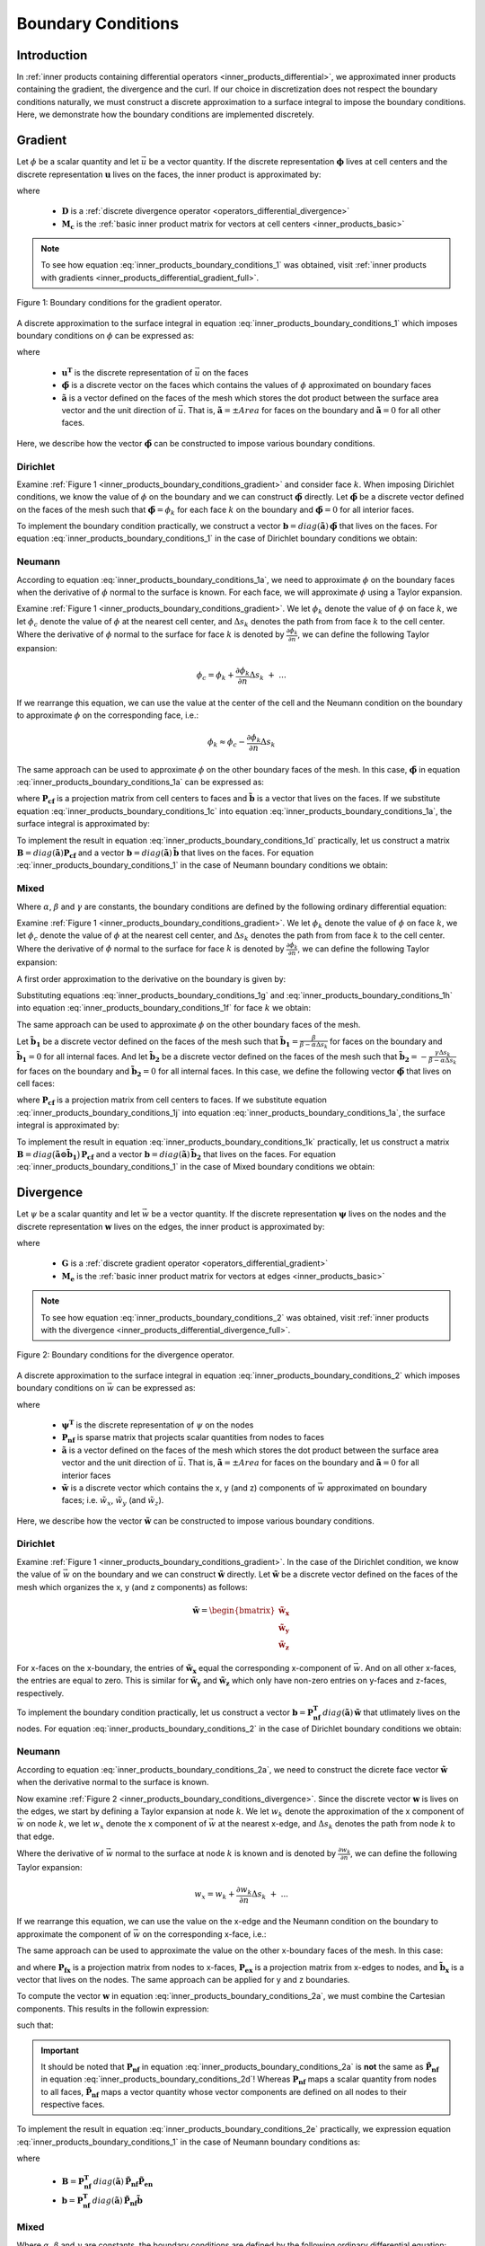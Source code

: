 .. _inner_products_boundary_conditions:

Boundary Conditions
*******************

Introduction
------------

In :ref:`inner products containing differential operators <inner_products_differential>`,
we approximated inner products containing the gradient, the divergence and the curl.
If our choice in discretization does not respect the boundary conditions naturally,
we must construct a discrete approximation to a surface integral to impose the boundary conditions.
Here, we demonstrate how the boundary conditions are implemented discretely.

.. _inner_products_boundary_conditions_gradient:

Gradient
--------

Let :math:`\phi` be a scalar quantity and let :math:`\vec{u}` be a vector quantity.
If the discrete representation :math:`\boldsymbol{\phi}` lives at cell centers and
the discrete representation :math:`\boldsymbol{u}` lives on the faces,
the inner product is approximated by:

.. math::
    \int_\Omega \vec{u} \cdot \nabla \phi \, dv \approx - \boldsymbol{u^T D^T M_c \, \phi} + \oint_{\partial \Omega} \phi \hat{n} \cdot \vec{u} \, da
    :label: inner_products_boundary_conditions_1

where

    - :math:`\boldsymbol{D}` is a :ref:`discrete divergence operator <operators_differential_divergence>`
    - :math:`\boldsymbol{M_c}` is the :ref:`basic inner product matrix for vectors at cell centers <inner_products_basic>`

.. note:: To see how equation :eq:`inner_products_boundary_conditions_1` was obtained, visit :ref:`inner products with gradients <inner_products_differential_gradient_full>`.

.. figure:: ../../images/boundary_conditions_gradient.png
    :align: center
    :width: 300

    Figure 1: Boundary conditions for the gradient operator.

A discrete approximation to the surface integral in equation
:eq:`inner_products_boundary_conditions_1` which imposes
boundary conditions on :math:`\phi` can be expressed as: 

.. math::
    \oint_{\partial \Omega} \phi \hat{n} \cdot \vec{u} \, da \approx \boldsymbol{u^T} diag(\boldsymbol{\tilde{a}}) \,\boldsymbol{\tilde{\phi}}
    :label: inner_products_boundary_conditions_1a

where

    - :math:`\boldsymbol{u^T}` is the discrete representation of :math:`\vec{u}` on the faces
    - :math:`\boldsymbol{\tilde{\phi}}` is a discrete vector on the faces which contains the values of :math:`\phi` approximated on boundary faces
    - :math:`\boldsymbol{\tilde{a}}` is a vector defined on the faces of the mesh which stores the dot product between the surface area vector and the unit direction of :math:`\vec{u}`. That is, :math:`\boldsymbol{\tilde{a}} = \pm Area` for faces on the boundary and :math:`\boldsymbol{\tilde{a}}=0` for all other faces.

Here, we describe how the vector :math:`\boldsymbol{\tilde{\phi}}` can be constructed to impose various boundary conditions.
    

Dirichlet
^^^^^^^^^

Examine :ref:`Figure 1 <inner_products_boundary_conditions_gradient>` and consider face :math:`k`.
When imposing Dirichlet conditions, we know the value of :math:`\phi` on the boundary
and we can construct :math:`\boldsymbol{\tilde{\phi}}` directly.
Let :math:`\boldsymbol{\tilde{\phi}}` be a discrete vector defined on the faces of the mesh
such that :math:`\boldsymbol{\tilde{\phi}} = \phi_k` for each face :math:`k` on the boundary
and :math:`\boldsymbol{\tilde{\phi}} = 0` for all interior faces.

To implement the boundary condition practically,
we construct a vector :math:`\boldsymbol{b} = diag(\boldsymbol{\tilde{a}}) \, \boldsymbol{\tilde{\phi}}`
that lives on the faces. For equation :eq:`inner_products_boundary_conditions_1` in the case of
Dirichlet boundary conditions we obtain:

.. math::
    \int_\Omega \vec{u} \cdot \nabla \phi \, dv \approx - \boldsymbol{u^T D^T M_c \, \phi + u^T b}
    :label: inner_products_boundary_conditions_1b


Neumann
^^^^^^^

According to equation :eq:`inner_products_boundary_conditions_1a`, we need to approximate :math:`\phi` on
the boundary faces when the derivative of :math:`\phi` normal to the surface is known.
For each face, we will approximate :math:`\phi` using a Taylor expansion.

Examine :ref:`Figure 1 <inner_products_boundary_conditions_gradient>`.
We let :math:`\phi_k` denote the value of :math:`\phi` on face :math:`k`,
we let :math:`\phi_c` denote the value of :math:`\phi` at the nearest cell center,
and :math:`\Delta s_k` denotes the path from from face :math:`k` to the cell center.
Where the derivative of :math:`\phi` normal to the surface for face :math:`k` is denoted by :math:`\frac{\partial \phi_k}{\partial n}`,
we can define the following Taylor expansion:

.. math::
    \phi_c = \phi_k + \frac{\partial \phi_k}{\partial n} \Delta s_k \; + \; ...

If we rearrange this equation, we can use the value at the center of the cell and the Neumann condition on the boundary
to approximate :math:`\phi` on the corresponding face, i.e.: 

.. math::
    \phi_k \approx \phi_c - \frac{\partial \phi_k}{\partial n} \Delta s_k

The same approach can be used to approximate :math:`\phi` on the other boundary faces of the mesh.
In this case, :math:`\boldsymbol{\tilde{\phi}}` in equation :eq:`inner_products_boundary_conditions_1a` can be expressed as:

.. math::
    \boldsymbol{\tilde{\phi}} = \boldsymbol{P_{cf} \phi + \tilde{b}} \;\;\;\;
    \textrm{where} \;\; \boldsymbol{\tilde{b}} = \begin{cases} 
    - \frac{\partial \phi_k}{\partial n} \Delta s_k \;\; \textrm{on boundary faces} \\
    0 \;\; \textrm{on interior faces}
    \end{cases}
    :label: inner_products_boundary_conditions_1c

where :math:`\boldsymbol{P_{cf}}` is a projection matrix from cell centers to faces and :math:`\boldsymbol{\tilde{b}}` is a vector that lives on the faces.
If we substitute equation :eq:`inner_products_boundary_conditions_1c` into equation :eq:`inner_products_boundary_conditions_1a`,
the surface integral is approximated by:

.. math::
    \oint_{\partial \Omega} \phi \hat{n} \cdot \vec{u} \, da \approx \boldsymbol{u^T} \, diag(\boldsymbol{\tilde{a}}) \, \big ( \boldsymbol{P_{cf} \phi + \tilde{b}} \big )
    :label: inner_products_boundary_conditions_1d

To implement the result in equation :eq:`inner_products_boundary_conditions_1d` practically,
let us construct
a matrix :math:`\boldsymbol{B} = diag(\boldsymbol{\tilde{a}}) \boldsymbol{P_{cf}}` and
a vector :math:`\boldsymbol{b} = diag(\boldsymbol{\tilde{a}}) \, \boldsymbol{\tilde{b}}`
that lives on the faces. For equation :eq:`inner_products_boundary_conditions_1` in the case of
Neumann boundary conditions we obtain:

.. math::
    \int_\Omega \vec{u} \cdot \nabla \phi \, dv \approx - \boldsymbol{u^T (D^T M_c - B) \, \phi + u^T b}
    :label: inner_products_boundary_conditions_1e

Mixed
^^^^^

Where :math:`\alpha`, :math:`\beta` and :math:`\gamma` are constants,
the boundary conditions are defined by the following ordinary differential equation:

.. math::
    \alpha \phi + \beta \frac{\partial \phi}{\partial n} = \gamma
    :label: inner_products_boundary_conditions_1f

Examine :ref:`Figure 1 <inner_products_boundary_conditions_gradient>`.
We let :math:`\phi_k` denote the value of :math:`\phi` on face :math:`k`,
we let :math:`\phi_c` denote the value of :math:`\phi` at the nearest cell center,
and :math:`\Delta s_k` denotes the path from from face :math:`k` to the cell center.
Where the derivative of :math:`\phi` normal to the surface for face :math:`k` is denoted by :math:`\frac{\partial \phi_k}{\partial n}`,
we can define the following Taylor expansion:

.. math::
    \phi_c = \phi_k + \frac{\partial \phi_k}{\partial n} \Delta s_k \; + \; ...
    :label: inner_products_boundary_conditions_1g

A first order approximation to the derivative on the boundary is given by:

.. math::
    \frac{\partial \phi_k}{\partial n} \approx \frac{\phi_c - \phi_k}{\Delta s_k}
    :label: inner_products_boundary_conditions_1h

Substituting equations :eq:`inner_products_boundary_conditions_1g` and :eq:`inner_products_boundary_conditions_1h` into equation :eq:`inner_products_boundary_conditions_1f` for face :math:`k` we obtain:

.. math::
    \phi_k = \Bigg ( \frac{\beta}{\beta - \alpha \Delta s_k} \Bigg ) \phi_c - \Bigg ( \frac{\gamma \Delta s_k}{\beta - \alpha \Delta s_k} \Bigg )
    :label: inner_products_boundary_conditions_1i

The same approach can be used to approximate :math:`\phi` on the other boundary faces of the mesh.

Let :math:`\boldsymbol{\tilde{b}_1}` be a discrete vector defined on the faces of the mesh such that :math:`\boldsymbol{\tilde{b_1}} = \frac{\beta}{\beta - \alpha \Delta s_k}` for faces on the boundary
and :math:`\boldsymbol{\tilde{b}_1} = 0` for all internal faces.
And let :math:`\boldsymbol{\tilde{b}_2}` be a discrete vector defined on the faces of the mesh
such that :math:`\boldsymbol{\tilde{b}_2} = - \frac{\gamma \Delta s_k}{\beta - \alpha \Delta s_k}` for faces on the boundary
and :math:`\boldsymbol{\tilde{b}_2} = 0` for all internal faces.
In this case, we define the following vector :math:`\boldsymbol{\tilde{\phi}}` that lives on cell faces:

.. math::
    \boldsymbol{\tilde{\phi}} = diag (\boldsymbol{\tilde{b}_1}) \, \boldsymbol{P_{cf} \, \phi + \tilde{b}_2}
    :label: inner_products_boundary_conditions_1j

where :math:`\boldsymbol{P_{cf}}` is a projection matrix from cell centers to faces.
If we substitute equation :eq:`inner_products_boundary_conditions_1j` into equation :eq:`inner_products_boundary_conditions_1a`,
the surface integral is approximated by:

.. math::
    \oint_{\partial \Omega} \phi \hat{n} \cdot \vec{u} \, da \approx \boldsymbol{u^T} \, diag(\boldsymbol{\tilde{a}}) \, \big ( diag (\boldsymbol{\tilde{b}_1}) \, \boldsymbol{P_{cf} \phi + \tilde{b}_2} \big )
    :label: inner_products_boundary_conditions_1k

To implement the result in equation :eq:`inner_products_boundary_conditions_1k` practically,
let us construct a matrix :math:`\boldsymbol{B} = diag \big ( \boldsymbol{\tilde{a} \odot \tilde{b}_1} \big ) \, \boldsymbol{P_{cf}}` and
a vector :math:`\boldsymbol{b} = diag(\boldsymbol{\tilde{a}}) \, \boldsymbol{\tilde{b}_2}`
that lives on the faces. For equation :eq:`inner_products_boundary_conditions_1` in the case of
Mixed boundary conditions we obtain:

.. math::
    \int_\Omega \vec{u} \cdot \nabla \phi \, dv \approx - \boldsymbol{u^T (D^T M_c - B) \, \phi + u^T b}
    :label: inner_products_boundary_conditions_1l


.. _inner_products_boundary_conditions_divergence:

Divergence
----------

Let :math:`\psi` be a scalar quantity and let :math:`\vec{w}` be a vector quantity.
If the discrete representation :math:`\boldsymbol{\psi}` lives on the nodes and
the discrete representation :math:`\boldsymbol{w}` lives on the edges,
the inner product is approximated by:

.. math::
    \int_\Omega \psi \; (\nabla \cdot \vec{w}) \, dv \approx - \boldsymbol{\psi^T G^T M_e \, w} + \oint_{\partial \Omega} \psi (\hat{n} \cdot \vec{w}) \, da
    :label: inner_products_boundary_conditions_2

where

    - :math:`\boldsymbol{G}` is a :ref:`discrete gradient operator <operators_differential_gradient>`
    - :math:`\boldsymbol{M_e}` is the :ref:`basic inner product matrix for vectors at edges <inner_products_basic>`

.. note:: To see how equation :eq:`inner_products_boundary_conditions_2` was obtained, visit :ref:`inner products with the divergence <inner_products_differential_divergence_full>`.

.. figure:: ../../images/boundary_conditions_divergence.png
    :align: center
    :width: 300

    Figure 2: Boundary conditions for the divergence operator.

A discrete approximation to the surface integral in equation
:eq:`inner_products_boundary_conditions_2` which imposes
boundary conditions on :math:`\vec{w}` can be expressed as: 

.. math::
    \oint_{\partial \Omega} \psi (\hat{n} \cdot \vec{w}) \, da \approx \boldsymbol{\psi^T P_{nf}^T} \, diag(\boldsymbol{\tilde{a}}) \, \boldsymbol{\tilde{w}}
    :label: inner_products_boundary_conditions_2a

where

    - :math:`\boldsymbol{\psi^T}` is the discrete representation of :math:`\psi` on the nodes
    - :math:`\boldsymbol{P_{nf}}` is sparse matrix that projects scalar quantities from nodes to faces
    - :math:`\boldsymbol{\tilde{a}}` is a vector defined on the faces of the mesh which stores the dot product between the surface area vector and the unit direction of :math:`\vec{u}`. That is, :math:`\boldsymbol{\tilde{a}} = \pm Area` for faces on the boundary and :math:`\boldsymbol{\tilde{a}}=0` for all interior faces
    - :math:`\boldsymbol{\tilde{w}}` is a discrete vector which contains the x, y (and z) components of :math:`\vec{w}` approximated on boundary faces; i.e. :math:`\tilde{w}_x`, :math:`\tilde{w}_y` (and :math:`\tilde{w}_z`).

Here, we describe how the vector :math:`\boldsymbol{\tilde{w}}` can be constructed to impose various boundary conditions.

Dirichlet
^^^^^^^^^

Examine :ref:`Figure 1 <inner_products_boundary_conditions_gradient>`.
In the case of the Dirichlet condition, we know the value of :math:`\vec{w}` on the boundary
and we can construct :math:`\boldsymbol{\tilde{w}}` directly.
Let :math:`\boldsymbol{\tilde{w}}` be a discrete vector defined on the faces of the mesh
which organizes the x, y (and z components) as follows:

.. math::
    \boldsymbol{\tilde{w}} = \begin{bmatrix}
    \boldsymbol{\tilde{w}_x} \\ \boldsymbol{\tilde{w}_y} \\ \boldsymbol{\tilde{w}_z} \end{bmatrix}

For x-faces on the x-boundary, the entries of :math:`\boldsymbol{\tilde{w}_x}` equal the corresponding x-component of :math:`\vec{w}`.
And on all other x-faces, the entries are equal to zero.
This is similar for :math:`\boldsymbol{\tilde{w}_y}` and :math:`\boldsymbol{\tilde{w}_z}` which only have non-zero entries on y-faces
and z-faces, respectively.

To implement the boundary condition practically,
let us construct a vector :math:`\boldsymbol{b} = \boldsymbol{P_{nf}^T} \, diag(\boldsymbol{\tilde{a}}) \, \boldsymbol{\tilde{w}}`
that utlimately lives on the nodes. For equation :eq:`inner_products_boundary_conditions_2` in the case of
Dirichlet boundary conditions we obtain:

.. math::
    \int_\Omega \psi \; (\nabla \cdot \vec{w}) \, dv \approx - \boldsymbol{\psi^T G^T M_e \, w + \psi^T b}
    :label: inner_products_boundary_conditions_2b


Neumann
^^^^^^^

According to equation :eq:`inner_products_boundary_conditions_2a`, we need to construct the dicrete face vector
:math:`\boldsymbol{\tilde{w}}` when the derivative normal to the surface is known.

Now examine :ref:`Figure 2 <inner_products_boundary_conditions_divergence>`.
Since the discrete vector :math:`\boldsymbol{w}` is lives on the edges,
we start by defining a Taylor expansion at node :math:`k`.
We let :math:`w_k` denote the approximation of the x component of :math:`\vec{w}` on node :math:`k`,
we let :math:`w_x` denote the x component of :math:`\vec{w}` at the nearest x-edge,
and :math:`\Delta s_k` denotes the path from node :math:`k` to that edge.

Where the derivative of :math:`\vec{w}` normal to the surface at node :math:`k` is known and is denoted by :math:`\frac{\partial w_k}{\partial n}`,
we can define the following Taylor expansion:

.. math::
    w_x = w_k + \frac{\partial w_k}{\partial n} \Delta s_k \; + \; ...

If we rearrange this equation, we can use the value on the x-edge and the Neumann condition on the boundary
to approximate the component of :math:`\vec{w}` on the corresponding x-face, i.e.: 

.. math::
    w_k \approx w_x - \frac{\partial w_k}{\partial n} \Delta s_k
    :label: inner_products_boundary_conditions_2b

The same approach can be used to approximate the value on the other x-boundary faces of the mesh.
In this case:

.. math::
    \boldsymbol{\tilde{w}_x} = \boldsymbol{P_{fx}} \big ( \boldsymbol{P_{ex} w_x + \tilde{b}_x} \big )
    \;\;\; \textrm{where} \;\;\;
    \boldsymbol{\tilde{b}_x} = \begin{cases} 
    - \frac{\partial w_k}{\partial n} \Delta s_k \;\; \textrm{on x-boundary nodes} \\
    0 \;\; \textrm{on all other nodes}
    \end{cases}
    :label: inner_products_boundary_conditions_2c

and where :math:`\boldsymbol{P_{fx}}` is a projection matrix from nodes to x-faces, :math:`\boldsymbol{P_{ex}}` is a projection matrix from x-edges to nodes, and :math:`\boldsymbol{\tilde{b}_x}` is a vector that lives on the nodes.
The same approach can be applied for y and z boundaries.

To compute the vector :math:`\boldsymbol{w}` in equation :eq:`inner_products_boundary_conditions_2a`,
we must combine the Cartesian components. This results in the followin expression:

.. math::
    \boldsymbol{\tilde{w}} = \boldsymbol{\tilde{P}_{nf}} \big ( \boldsymbol{\tilde{P}_{en} w + \tilde{b}} \big )
    :label: inner_products_boundary_conditions_2d

such that:

.. math::
    \boldsymbol{\tilde{w}} \! = \! \begin{bmatrix} \boldsymbol{\tilde{w}_x} \\ \boldsymbol{\tilde{w}_y} \\ \boldsymbol{\tilde{w}_z} \end{bmatrix}
    \textrm{,}\;\;
    \boldsymbol{\tilde{P}_{nf}} \! = \! \begin{bmatrix} \boldsymbol{P_{fx}} & 0 & 0 \\ 0 & \boldsymbol{P_{fy}} & 0 \\ 0 & 0 & \boldsymbol{P_{fz}} \end{bmatrix}
    \textrm{,}\;\;
    \boldsymbol{\tilde{P}_{en}} \! = \! \begin{bmatrix} \boldsymbol{P_{ex}} & 0 & 0 \\ 0 & \boldsymbol{P_{ey}} & 0 \\ 0 & 0 & \boldsymbol{P_{ez}} \end{bmatrix}
    \;\textrm{and}\;\;
    \boldsymbol{\tilde{b}} \! = \! \begin{bmatrix} \boldsymbol{\tilde{b}_x} \\ \boldsymbol{\tilde{b}_y} \\ \boldsymbol{\tilde{b}_z} \end{bmatrix}
    :label: inner_products_boundary_conditions_2e


.. important:: It should be noted that :math:`\boldsymbol{P_{nf}}` in equation :eq:`inner_products_boundary_conditions_2a` is **not** the same as :math:`\boldsymbol{\tilde{P}_{nf}}` in equation :eq:`inner_products_boundary_conditions_2d`! Whereas :math:`\boldsymbol{P_{nf}}` maps a scalar quantity from nodes to all faces, :math:`\boldsymbol{\tilde{P}_{nf}}` maps a vector quantity whose vector components are defined on all nodes to their respective faces.

To implement the result in equation :eq:`inner_products_boundary_conditions_2e` practically,
we expression equation :eq:`inner_products_boundary_conditions_1` in the case of
Neumann boundary conditions as:

.. math::
    \int_\Omega \vec{u} \cdot \nabla \phi \, dv \approx - \boldsymbol{u^T [D^T M_c - B] \, \phi + u^T b}
    :label: inner_products_boundary_conditions_2f

where

    - :math:`\boldsymbol{B} = \boldsymbol{P_{nf}^T} \, diag(\boldsymbol{\tilde{a}}) \, \boldsymbol{\tilde{P}_{nf}} \boldsymbol{\tilde{P}_{en}}`
    - :math:`\boldsymbol{b} = \boldsymbol{P_{nf}^T} \, diag(\boldsymbol{\tilde{a}}) \, \boldsymbol{\tilde{P}_{nf}} \boldsymbol{\tilde{b}}`

Mixed
^^^^^

Where :math:`\alpha`, :math:`\beta` and :math:`\gamma` are constants,
the boundary conditions are defined by the following ordinary differential equation:

.. math::
    \alpha \phi + \beta \frac{\partial \phi}{\partial n} = \gamma
    :label: inner_products_boundary_conditions_2g

Examine :ref:`Figure 2 <inner_products_boundary_conditions_divergence>`.
Since the discrete vector :math:`\boldsymbol{w}` is defined on the edges,
we start by defining a Taylor expansion at node :math:`k`.
We let :math:`w_k` denote the approximation of the x component of :math:`\vec{w}` on node :math:`k`,
we let :math:`w_x` denote the x component of :math:`\vec{w}` at the nearest x-edge,
and :math:`\Delta s_k` denotes the path from from node :math:`k` to that edge.

Where the derivative of :math:`\vec{w}` normal to the surface at node :math:`k` is known and is denoted by :math:`\frac{\partial w_k}{\partial n}`,
we can define the following Taylor expansion:

.. math::
    w_x = w_k + \frac{\partial w_k}{\partial n} \Delta s_k \; + \; ...
    :label: inner_products_boundary_conditions_2h

A first order approximation to the derivative on the boundary is given by:

.. math::
    \frac{\partial w_k}{\partial n} \approx \frac{w_x - w_k}{\Delta s_k}
    :label: inner_products_boundary_conditions_2i

Substituting equations :eq:`inner_products_boundary_conditions_2h` and :eq:`inner_products_boundary_conditions_2i` into equation :eq:`inner_products_boundary_conditions_2g` for face :math:`k` we obtain:

.. math::
    w_k = \Bigg ( \frac{\beta}{\beta - \alpha \Delta s_k} \Bigg ) w_x - \Bigg ( \frac{\gamma \Delta s_k}{\beta - \alpha \Delta s_k} \Bigg )
    :label: inner_products_boundary_conditions_2j

Let :math:`\boldsymbol{\tilde{w}_x}` be a vector defined on the nodes of the mesh such that :math:`\boldsymbol{\tilde{w}_x}` equals the approximation :math:`\tilde{w}_x` for nodes touching the x boundary and :math:`\boldsymbol{\tilde{w}_x}` equals zero for all other nodes.
This vector can be computed according to the following expression:

.. math::
    \boldsymbol{\tilde{w}_x} = \boldsymbol{P_{fx}} \big ( diag ( \boldsymbol{\tilde{c}_x} ) \, \boldsymbol{P_{ex} w_x + \tilde{d}_x} \big )
    :label: inner_products_boundary_conditions_2k

where :math:`\boldsymbol{P_{fx}}` and :math:`\boldsymbol{P_{ex}}` are projection matrices that were defined in equation :eq:`inner_products_boundary_conditions_2c`.
Let :math:`\boldsymbol{\tilde{c}_x}` be a discrete vector defined on the faces of the mesh such that:

.. math::
    \boldsymbol{\tilde{c}_x} = \begin{cases} \frac{\beta}{\beta - \alpha \Delta s_k} \;\;\textrm{on nodes on the x-boundary}\\ 0 \;\; \textrm{on all other nodes} \end{cases}

And let :math:`\boldsymbol{\tilde{d}_x}` be a discrete vector defined on the nodes of the mesh such that:

.. math::
    \boldsymbol{\tilde{d}_x} = \begin{cases} - \frac{\gamma \Delta s_k}{\beta - \alpha \Delta s_k} \;\;\textrm{on nodes on the x-boundary}\\ 0 \;\; \textrm{on all other nodes} \end{cases}

The same approach can be applied for y and z boundaries.
To compute the vector :math:`\boldsymbol{w}` in equation :eq:`inner_products_boundary_conditions_2a`,
we must combine the Cartesian components. This results in the followin expression:

.. math::
    \boldsymbol{\tilde{w}} = \boldsymbol{\tilde{P}_{nf}} \big ( diag ( \boldsymbol{\tilde{c}} ) \boldsymbol{\tilde{P}_{en} w + \tilde{d}} \big )
    :label: inner_products_boundary_conditions_2l

where :math:`\boldsymbol{\tilde{w}}`, :math:`\boldsymbol{\tilde{P}_{nf}}` and :math:`\boldsymbol{\tilde{P}_{en}}`
were defined in equation :eq:`inner_products_boundary_conditions_2d`. And where:

.. math::
    \boldsymbol{\tilde{c}} \! = \! \begin{bmatrix} \boldsymbol{\tilde{c}_x} \\ \boldsymbol{\tilde{c}_y} \\ \boldsymbol{\tilde{c}_z} \end{bmatrix}
    \;\textrm{and}\;\;
    \boldsymbol{\tilde{d}} \! = \! \begin{bmatrix} \boldsymbol{\tilde{d}_x} \\ \boldsymbol{\tilde{d}_y} \\ \boldsymbol{\tilde{d}_z} \end{bmatrix}
    :label: inner_products_boundary_conditions_2m

To implement the result in equation :eq:`inner_products_boundary_conditions_2m` practically,
we expression equation :eq:`inner_products_boundary_conditions_1` in the case of
Neumann boundary conditions as:

.. math::
    \int_\Omega \vec{u} \cdot \nabla \phi \, dv \approx - \boldsymbol{u^T (D^T M_c - B) \, \phi + u^T b}
    :label: inner_products_boundary_conditions_1n

where

    - :math:`\boldsymbol{B} = \boldsymbol{P_{nf}^T} \, diag(\boldsymbol{\tilde{a}}) \, \boldsymbol{\tilde{P}_{nf}} \, diag ( \boldsymbol{\tilde{c}} )  \boldsymbol{\tilde{P}_{en}}`
    - :math:`\boldsymbol{b} = \boldsymbol{P_{nf}^T} \, diag(\boldsymbol{\tilde{a}}) \, \boldsymbol{\tilde{P}_{nf}} \boldsymbol{\tilde{d}}`


Curl
----

Let :math:`\vec{u}` and :math:`\vec{w}` be vector quantities.
If the discrete representation :math:`\boldsymbol{u}` lives on the edges and
the discrete representation :math:`\boldsymbol{w}` lives on the faces,
the inner product is approximated by:

.. math::
    \int_\Omega \vec{u} \cdot (\nabla \times \vec{w}) \, dv \approx \boldsymbol{u^T C^T M_f \, w} + \oint_{\partial \Omega} \vec{u} \cdot (\hat{n} \times \vec{w}) \, da
    :label: inner_products_boundary_conditions_3

where

    - :math:`\boldsymbol{C}` is a :ref:`discrete curl operator <operators_differential_curl>`
    - :math:`\boldsymbol{M_f}` is the :ref:`basic inner product matrix for vectors on cell faces <inner_products_basic>`
    



Dirichlet
^^^^^^^^^


Neumann
^^^^^^^


Mixed
^^^^^

